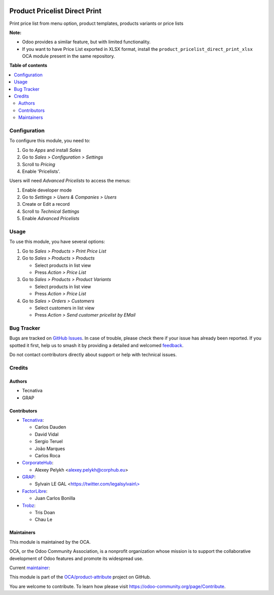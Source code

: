 .. image:: https://odoo-community.org/readme-banner-image
   :target: https://odoo-community.org/get-involved?utm_source=readme
   :alt: Odoo Community Association

==============================
Product Pricelist Direct Print
==============================

.. 
   !!!!!!!!!!!!!!!!!!!!!!!!!!!!!!!!!!!!!!!!!!!!!!!!!!!!
   !! This file is generated by oca-gen-addon-readme !!
   !! changes will be overwritten.                   !!
   !!!!!!!!!!!!!!!!!!!!!!!!!!!!!!!!!!!!!!!!!!!!!!!!!!!!
   !! source digest: sha256:6e01dcb75c7bd86d1a3ab356ce0a3d443978b1f1cf80403e28b8cc1f543b6f7e
   !!!!!!!!!!!!!!!!!!!!!!!!!!!!!!!!!!!!!!!!!!!!!!!!!!!!

.. |badge1| image:: https://img.shields.io/badge/maturity-Beta-yellow.png
    :target: https://odoo-community.org/page/development-status
    :alt: Beta
.. |badge2| image:: https://img.shields.io/badge/license-AGPL--3-blue.png
    :target: http://www.gnu.org/licenses/agpl-3.0-standalone.html
    :alt: License: AGPL-3
.. |badge3| image:: https://img.shields.io/badge/github-OCA%2Fproduct--attribute-lightgray.png?logo=github
    :target: https://github.com/OCA/product-attribute/tree/17.0/product_pricelist_direct_print
    :alt: OCA/product-attribute
.. |badge4| image:: https://img.shields.io/badge/weblate-Translate%20me-F47D42.png
    :target: https://translation.odoo-community.org/projects/product-attribute-17-0/product-attribute-17-0-product_pricelist_direct_print
    :alt: Translate me on Weblate
.. |badge5| image:: https://img.shields.io/badge/runboat-Try%20me-875A7B.png
    :target: https://runboat.odoo-community.org/builds?repo=OCA/product-attribute&target_branch=17.0
    :alt: Try me on Runboat

|badge1| |badge2| |badge3| |badge4| |badge5|

Print price list from menu option, product templates, products variants
or price lists

**Note:**

- Odoo provides a similar feature, but with limited functionality.
- If you want to have Price List exported in XLSX format, install the
  ``product_pricelist_direct_print_xlsx`` OCA module present in the same
  repository.

**Table of contents**

.. contents::
   :local:

Configuration
=============

To configure this module, you need to:

1. Go to *Apps* and install *Sales*
2. Go to *Sales > Configuration > Settings*
3. Scroll to *Pricing*
4. Enable 'Pricelists'.

Users will need *Advanced Pricelists* to access the menus:

1. Enable developer mode
2. Go to *Settings > Users & Companies > Users*
3. Create or Edit a record
4. Scroll to *Technical Settings*
5. Enable *Advanced Pricelists*

Usage
=====

To use this module, you have several options:

1. Go to *Sales > Products > Print Price List*

2. Go to *Sales > Products > Products*

   - Select products in list view
   - Press *Action > Price List*

3. Go to *Sales > Products > Product Variants*

   - Select products in list view
   - Press *Action > Price List*

4. Go to *Sales > Orders > Customers*

   - Select customers in list view
   - Press *Action > Send customer pricelist by EMail*

|image1|

.. |image1| image:: https://raw.githubusercontent.com/OCA/product-attribute/17.0/product_pricelist_direct_print/static/description/wizard_form.png

Bug Tracker
===========

Bugs are tracked on `GitHub Issues <https://github.com/OCA/product-attribute/issues>`_.
In case of trouble, please check there if your issue has already been reported.
If you spotted it first, help us to smash it by providing a detailed and welcomed
`feedback <https://github.com/OCA/product-attribute/issues/new?body=module:%20product_pricelist_direct_print%0Aversion:%2017.0%0A%0A**Steps%20to%20reproduce**%0A-%20...%0A%0A**Current%20behavior**%0A%0A**Expected%20behavior**>`_.

Do not contact contributors directly about support or help with technical issues.

Credits
=======

Authors
-------

* Tecnativa
* GRAP

Contributors
------------

- `Tecnativa <https://www.tecnativa.com>`__:

  - Carlos Dauden
  - David Vidal
  - Sergio Teruel
  - João Marques
  - Carlos Roca

- `CorporateHub <https://corporatehub.eu/>`__:

  - Alexey Pelykh <alexey.pelykh@corphub.eu>

- `GRAP <http://www.grap.coop/>`__:

  - Sylvain LE GAL
    <`https://twitter.com/legalsylvain\\> <https://twitter.com/legalsylvain\>>`__

- `FactorLibre <https://factorlibre.com/>`__:

  - Juan Carlos Bonilla

- `Trobz <https://trobz.com/>`__:

  - Tris Doan
  - Chau Le

Maintainers
-----------

This module is maintained by the OCA.

.. image:: https://odoo-community.org/logo.png
   :alt: Odoo Community Association
   :target: https://odoo-community.org

OCA, or the Odoo Community Association, is a nonprofit organization whose
mission is to support the collaborative development of Odoo features and
promote its widespread use.

.. |maintainer-legalsylvain| image:: https://github.com/legalsylvain.png?size=40px
    :target: https://github.com/legalsylvain
    :alt: legalsylvain

Current `maintainer <https://odoo-community.org/page/maintainer-role>`__:

|maintainer-legalsylvain| 

This module is part of the `OCA/product-attribute <https://github.com/OCA/product-attribute/tree/17.0/product_pricelist_direct_print>`_ project on GitHub.

You are welcome to contribute. To learn how please visit https://odoo-community.org/page/Contribute.
